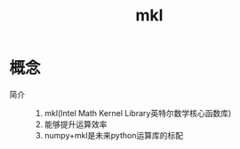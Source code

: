 :PROPERTIES:
:ID:       91a955ee-2ffc-4c38-ae74-85d18df57106
:END:
#+title: mkl

* 概念
- 简介 ::
  1. mkl(Intel Math Kernel Library英特尔数学核心函数库)
  2. 能够提升运算效率
  3. numpy+mkl是未来python运算库的标配
